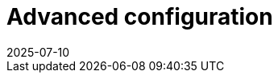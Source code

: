 = Advanced configuration
:revdate: 2025-07-10
:page-revdate: {revdate}
:description: SUSE Observability Self-hosted
